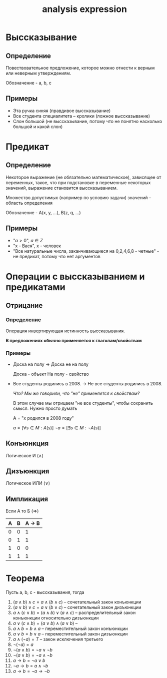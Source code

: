 :PROPERTIES:
:ID:       bbcdfb12-2081-447d-9571-8c9fa188326e
:END:
#+title: analysis expression
#+latex_class: article
#+latex_class_options: [letterpaper]
#+latex_header: \usepackage{fontspec}
#+latex_header: \usepackage{bookmark}
#+latex_header: \setmainfont[Ligatures=TeX]{CMU Serif}
#+latex_header: \setlength{\parindent}{0pt}
#+options: toc:t
#+lanugage: ru
#+latex_compiler: xelatex

* Выссказывание
** Определение
Повествовательное предложение, которое можно отнести к верным или неверным утверждениям.

Обозначение - a, b, c

** Примеры
- Эта ручка синяя (правдивое выссказывание)
- Все студента специалитета -- кролики (ложное выссказывание)
- Слон большой (не выссказывание, потому что не понятно насколько большой и какой слон)

* Предикат
** Определение
Некоторое выражение (не обязательно математическое), зависящее от переменных, такое, что при подстановке в переменные некоторых значений, выражение становится выссказыванием.

Множество допустимых (например по условию задачи) значений -- область определения

Обозначение - A(x, y, ...), B(z, q, ...)

** Примеры
- "$a > 0$", $a \in Z$
- "x - Вася", x - человек
- "Все натуральные числа, заканчивающиеся на 0,2,4,6,8 - четные" - не предикат, потому что нет аргументов

* Операции с выссказыванием и предикатами
** Отрицание
*** Определение
Операция инвертирующая истинность выссказывания.

*В предложениях обычно применяется к глаголам/свойствам*
*** Примеры
- Доска на полу $\rightarrow$ Доска не на полу

  Доска - объект
  На полу - свойство

- Все студенты родились в 2008. $\rightarrow$ Не все студенты родились в 2008.

  /Что? Мы же говорили, что "не" применяется к свойствам?/

  В этом случае мы отрицаем "не все студенты", чтобы сохранить смысл. Нужно просто думать

  A = "x родился в 2008 году"

  $a = [\forall s \in M: A(s)]$
  $\neg{a} = [\exists s \in M: \neg{A(s)}]$

** Конъюнкция
Логическое И ($\land$)

** Дизъюнкция
Логическое ИЛИ ($\lor$)

** Импликация
Если А то Б ($\Rightarrow$)

| A | B | A $\rightarrow$ B |
|---+---+--------|
| 0 | 0 |      1 |
| 0 | 1 |      1 |
| 1 | 0 |      0 |
| 1 | 1 |      1 |

* Теорема
 Пусть a, b, c - выссказывания, тогда

1) $(a \land b) \land c = a \land (b \land c)$ -- сочетательный закон конъюнкции
2) $(a \lor b) \lor c = a \lor (b \lor c)$ -- сочетательный закон дизъюнкции
3) $a \land (c \lor b) = (a \land b) \lor (a \land c)$ -- распределительный закон конъюнкции относительно дизъюнкции
4) $a \lor (c \land b) = (a \lor b) \land (a \lor b)$ --
5) $a \land b = b \land a$ -- переместительный закон конъюнкции
6) $a \lor b = b \lor a$ -- переместительный закон дизъюнкции
7) $a \land (\neg{a}) = T$ -- закон исключения третьего
8) $\neg{(\neg{a})} = a$
9) $\neg{(a \land b)} = \neg{a} \lor \neg{b}$
10) $\neg{(a \lor b)} = \neg{a} \land \neg{b}$
11) $a \rightarrow b = \neg{a} \lor b$
12) $\neg{a \rightarrow b} = {a} \land \neg{b}$
13) $a \rightarrow b = \neg{a} \rightarrow \neg{b}$
